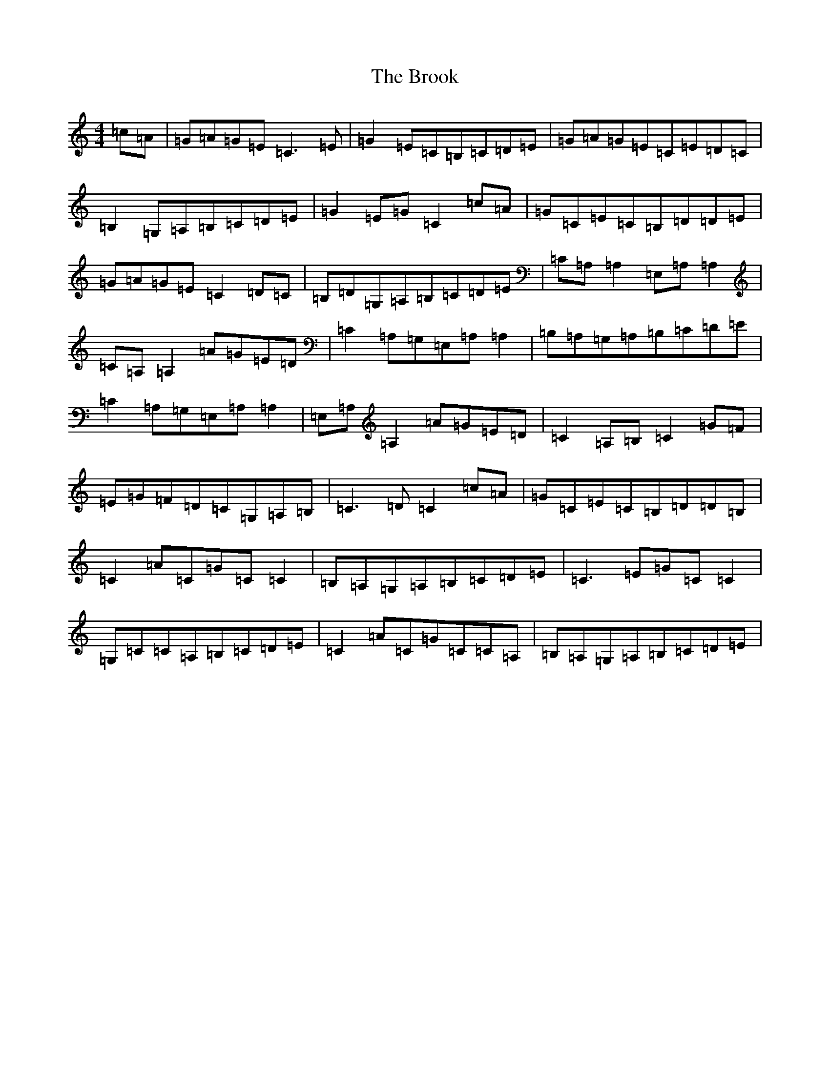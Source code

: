 X: 2735
T: Brook, The
S: https://thesession.org/tunes/12612#setting21218
R: reel
M:4/4
L:1/8
K: C Major
=c=A|=G=A=G=E=C3=E|=G2=E=C=B,=C=D=E|=G=A=G=E=C=E=D=C|=B,2=G,=A,=B,=C=D=E|=G2=E=G=C2=c=A|=G=C=E=C=B,=D=D=E|=G=A=G=E=C2=D=C|=B,=D=G,=A,=B,=C=D=E|=C=A,=A,2=E,=A,=A,2|=C=A,=A,2=A=G=E=D|=C2=A,=G,=E,=A,=A,2|=B,=A,=G,=A,=B,=C=D=E|=C2=A,=G,=E,=A,=A,2|=E,=A,=A,2=A=G=E=D|=C2=A,=B,=C2=G=F|=E=G=F=D=C=G,=A,=B,|=C3=D=C2=c=A|=G=C=E=C=B,=D=D=B,|=C2=A=C=G=C=C2|=B,=A,=G,=A,=B,=C=D=E|=C3=E=G=C=C2|=G,=C=C=A,=B,=C=D=E|=C2=A=C=G=C=C=A,|=B,=A,=G,=A,=B,=C=D=E|